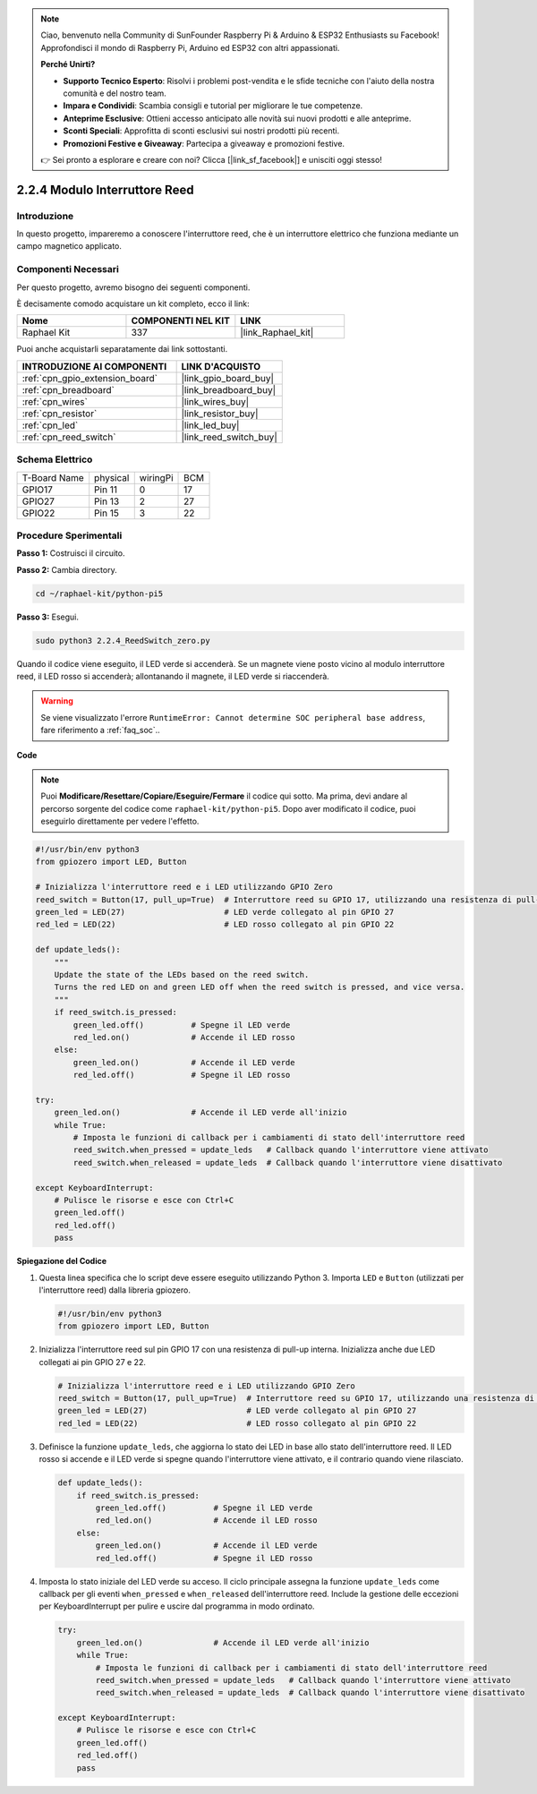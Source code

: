 .. note::

    Ciao, benvenuto nella Community di SunFounder Raspberry Pi & Arduino & ESP32 Enthusiasts su Facebook! Approfondisci il mondo di Raspberry Pi, Arduino ed ESP32 con altri appassionati.

    **Perché Unirti?**

    - **Supporto Tecnico Esperto**: Risolvi i problemi post-vendita e le sfide tecniche con l'aiuto della nostra comunità e del nostro team.
    - **Impara e Condividi**: Scambia consigli e tutorial per migliorare le tue competenze.
    - **Anteprime Esclusive**: Ottieni accesso anticipato alle novità sui nuovi prodotti e alle anteprime.
    - **Sconti Speciali**: Approfitta di sconti esclusivi sui nostri prodotti più recenti.
    - **Promozioni Festive e Giveaway**: Partecipa a giveaway e promozioni festive.

    👉 Sei pronto a esplorare e creare con noi? Clicca [|link_sf_facebook|] e unisciti oggi stesso!

.. _2.2.4_py_pi5:

2.2.4 Modulo Interruttore Reed
==================================

Introduzione
---------------

In questo progetto, impareremo a conoscere l'interruttore reed, che è un interruttore elettrico che funziona mediante un campo magnetico applicato.

Componenti Necessari
-----------------------

Per questo progetto, avremo bisogno dei seguenti componenti.

.. image:: ../python_pi5/img/2.2.4_reed_switch_list.png
    :width: 700
    :align: center

È decisamente comodo acquistare un kit completo, ecco il link:

.. list-table::
    :widths: 20 20 20
    :header-rows: 1

    *   - Nome	
        - COMPONENTI NEL KIT
        - LINK
    *   - Raphael Kit
        - 337
        - |link_Raphael_kit|

Puoi anche acquistarli separatamente dai link sottostanti.

.. list-table::
    :widths: 30 20
    :header-rows: 1

    *   - INTRODUZIONE AI COMPONENTI
        - LINK D'ACQUISTO

    *   - :ref:`cpn_gpio_extension_board`
        - |link_gpio_board_buy|
    *   - :ref:`cpn_breadboard`
        - |link_breadboard_buy|
    *   - :ref:`cpn_wires`
        - |link_wires_buy|
    *   - :ref:`cpn_resistor`
        - |link_resistor_buy|
    *   - :ref:`cpn_led`
        - |link_led_buy|
    *   - :ref:`cpn_reed_switch`
        - |link_reed_switch_buy|

Schema Elettrico
--------------------

============ ======== ======== ===
T-Board Name physical wiringPi BCM
GPIO17       Pin 11   0        17
GPIO27       Pin 13   2        27
GPIO22       Pin 15   3        22
============ ======== ======== ===

.. image:: ../python_pi5/img/2.2.4_reed_switch_schematic_1.png
    :width: 400
    :align: center

.. image:: ../python_pi5/img/2.2.4_reed_switch_schematic_2.png
    :width: 400
    :align: center

Procedure Sperimentali
-----------------------------

**Passo 1:** Costruisci il circuito.

.. image:: ../python_pi5/img/2.2.4_reed_switch_circuit.png
    :width: 700
    :align: center

**Passo 2:** Cambia directory.

.. raw:: html

   <run></run>

.. code-block::

    cd ~/raphael-kit/python-pi5

**Passo 3:** Esegui.

.. raw:: html

   <run></run>

.. code-block::

    sudo python3 2.2.4_ReedSwitch_zero.py

Quando il codice viene eseguito, il LED verde si accenderà. Se un magnete viene posto vicino al modulo interruttore reed, il LED rosso si accenderà; allontanando il magnete, il LED verde si riaccenderà.

.. warning::

    Se viene visualizzato l'errore ``RuntimeError: Cannot determine SOC peripheral base address``, fare riferimento a :ref:`faq_soc`.. 

**Code**

.. note::

    Puoi **Modificare/Resettare/Copiare/Eseguire/Fermare** il codice qui sotto. Ma prima, devi andare al percorso sorgente del codice come ``raphael-kit/python-pi5``. Dopo aver modificato il codice, puoi eseguirlo direttamente per vedere l'effetto.

.. raw:: html

    <run></run>

.. code-block:: python

   #!/usr/bin/env python3
   from gpiozero import LED, Button

   # Inizializza l'interruttore reed e i LED utilizzando GPIO Zero
   reed_switch = Button(17, pull_up=True)  # Interruttore reed su GPIO 17, utilizzando una resistenza di pull-up interna
   green_led = LED(27)                     # LED verde collegato al pin GPIO 27
   red_led = LED(22)                       # LED rosso collegato al pin GPIO 22

   def update_leds():
       """
       Update the state of the LEDs based on the reed switch.
       Turns the red LED on and green LED off when the reed switch is pressed, and vice versa.
       """
       if reed_switch.is_pressed:
           green_led.off()          # Spegne il LED verde
           red_led.on()             # Accende il LED rosso
       else:
           green_led.on()           # Accende il LED verde
           red_led.off()            # Spegne il LED rosso

   try:
       green_led.on()               # Accende il LED verde all'inizio
       while True:
           # Imposta le funzioni di callback per i cambiamenti di stato dell'interruttore reed
           reed_switch.when_pressed = update_leds   # Callback quando l'interruttore viene attivato
           reed_switch.when_released = update_leds  # Callback quando l'interruttore viene disattivato

   except KeyboardInterrupt:
       # Pulisce le risorse e esce con Ctrl+C
       green_led.off()
       red_led.off()
       pass

**Spiegazione del Codice**

#. Questa linea specifica che lo script deve essere eseguito utilizzando Python 3. Importa ``LED`` e ``Button`` (utilizzati per l'interruttore reed) dalla libreria gpiozero.

   .. code-block:: python

       #!/usr/bin/env python3
       from gpiozero import LED, Button

#. Inizializza l'interruttore reed sul pin GPIO 17 con una resistenza di pull-up interna. Inizializza anche due LED collegati ai pin GPIO 27 e 22.

   .. code-block:: python
       
       # Inizializza l'interruttore reed e i LED utilizzando GPIO Zero
       reed_switch = Button(17, pull_up=True)  # Interruttore reed su GPIO 17, utilizzando una resistenza di pull-up interna
       green_led = LED(27)                     # LED verde collegato al pin GPIO 27
       red_led = LED(22)                       # LED rosso collegato al pin GPIO 22

#. Definisce la funzione ``update_leds``, che aggiorna lo stato dei LED in base allo stato dell'interruttore reed. Il LED rosso si accende e il LED verde si spegne quando l'interruttore viene attivato, e il contrario quando viene rilasciato.

   .. code-block:: python

       def update_leds():
           if reed_switch.is_pressed:
               green_led.off()          # Spegne il LED verde
               red_led.on()             # Accende il LED rosso
           else:
               green_led.on()           # Accende il LED verde
               red_led.off()            # Spegne il LED rosso

#. Imposta lo stato iniziale del LED verde su acceso. Il ciclo principale assegna la funzione ``update_leds`` come callback per gli eventi ``when_pressed`` e ``when_released`` dell'interruttore reed. Include la gestione delle eccezioni per KeyboardInterrupt per pulire e uscire dal programma in modo ordinato.

   .. code-block:: python

       try:
           green_led.on()               # Accende il LED verde all'inizio
           while True:
               # Imposta le funzioni di callback per i cambiamenti di stato dell'interruttore reed
               reed_switch.when_pressed = update_leds   # Callback quando l'interruttore viene attivato
               reed_switch.when_released = update_leds  # Callback quando l'interruttore viene disattivato

       except KeyboardInterrupt:
           # Pulisce le risorse e esce con Ctrl+C
           green_led.off()
           red_led.off()
           pass
       
